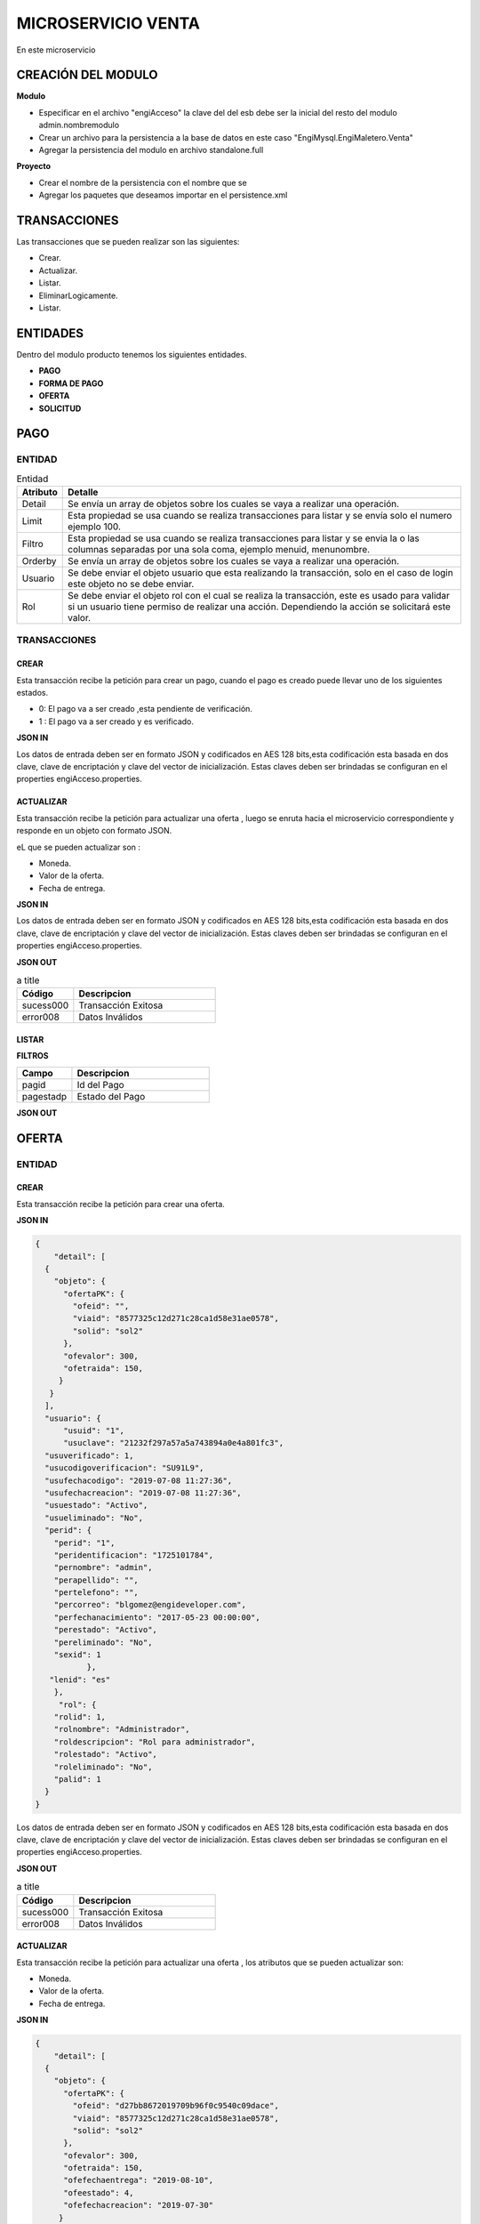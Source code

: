 .. index::
   single: venta

MICROSERVICIO VENTA
======================

En este microservicio 

CREACIÓN  DEL MODULO
----------------------

**Modulo**

- Especificar en el archivo "engiAcceso" la clave del del esb debe ser la inicial del resto del modulo admin.nombremodulo
- Crear un archivo para la persistencia a la base de datos en este caso "EngiMysql.EngiMaletero.Venta"
- Agregar la persistencia del modulo en  archivo standalone.full

**Proyecto**

- Crear el nombre de la persistencia con el nombre que se 
- Agregar los paquetes que deseamos importar en el persistence.xml


TRANSACCIONES
-------------

Las transacciones que se pueden realizar son las siguientes:

- Crear.
- Actualizar.
- Listar.
- EliminarLogicamente.
- Listar.

ENTIDADES
---------

Dentro del modulo producto tenemos los siguientes entidades.
 
- **PAGO**
- **FORMA DE PAGO**
- **OFERTA**  
- **SOLICITUD** 

PAGO
----

ENTIDAD
^^^^^^^

.. csv-table:: Entidad
   :header: "Atributo", "Detalle"
   :widths: 40, 500

    "Detail", "Se envía un array de objetos sobre los cuales se vaya a realizar una operación."
    "Limit", "Esta propiedad se usa cuando se realiza transacciones para listar y se envía solo el numero ejemplo 100."
    "Filtro", "Esta propiedad se usa cuando se realiza transacciones para listar y se envia la o las columnas separadas por una sola coma, ejemplo menuid, menunombre."
    "Orderby", "Se envía un array de objetos sobre los cuales se vaya a realizar una operación."
    "Usuario", "Se debe enviar el objeto usuario que esta realizando la transacción, solo en el caso de login este objeto no se debe enviar."
    "Rol", "Se debe enviar el objeto rol con el cual se realiza la transacción, este es usado para validar si un usuario tiene permiso de realizar una acción. Dependiendo la acción se solicitará este valor."
..


TRANSACCIONES
^^^^^^^^^^^^^

CREAR 
~~~~~
Esta transacción recibe la petición para crear un pago, cuando el pago es creado puede llevar uno de los siguientes estados.

* 0: El pago va a ser creado ,esta pendiente de verificación.
* 1 : El pago va a ser creado  y es verificado.

**JSON IN**


.. code-block:: javascript



..

Los datos de entrada deben ser en formato JSON y codificados en AES 128 bits,esta codificación esta basada en dos clave, clave de encriptación y clave del vector de inicialización. Estas claves deben ser brindadas se configuran en el properties engiAcceso.properties.

ACTUALIZAR 
~~~~~~~~~

Esta transacción recibe la petición  para actualizar  una oferta , luego se enruta hacia el microservicio correspondiente y responde en un objeto con formato JSON.

eL que se pueden actualizar son :

* Moneda.
* Valor de la oferta.
* Fecha de entrega.

**JSON IN**


.. code-block:: javascript



..



Los datos de entrada deben ser en formato JSON y codificados en AES 128 bits,esta codificación esta basada en dos clave, clave de encriptación y clave del vector de inicialización. Estas claves deben ser brindadas se configuran en el properties engiAcceso.properties.



**JSON OUT**

.. csv-table:: a title
   :header: "Código", "Descripcion"
   :widths: 40, 100

    "sucess000", "Transacción Exitosa"
    "error008", "Datos Inválidos"


LISTAR
~~~~~~


**FILTROS**

.. csv-table:: 
   :header: "Campo", "Descripcion"
   :widths: 40, 100

    "pagid", "Id del Pago"
    "pagestadp", "Estado del Pago"

**JSON OUT**


OFERTA
------

ENTIDAD
^^^^^^^


.. csv-table:: Entidad
   :header: "Atributo", "Detalle"
   :widths: 40, 
  
    "Detail", "Se envía un array de objetos sobre los cuales se vaya a realizar una operación."
    "OfertaPK", "Solid Viaid Ofeid."
    "Ofevalor" Se envía el valor de la oferta a modificar."
    "Ofetraida"," Se envía el valor del transporte a modificar ."
    "Ofefechaentrega","Se envía la fecha de entrega a modificar."
    "Ofechacreacion" ,"La fecha de creación es insertada por el sistema."
    "Ofechaestado" ,"El estado de la oferta puede  por un valor numérico."


..


CREAR 
~~~~~

Esta transacción recibe la petición para crear una oferta.

**JSON IN**


.. code-block:: javascript

   {
       "detail": [
     {
       "objeto": {
         "ofertaPK": {
           "ofeid": "",
           "viaid": "8577325c12d271c28ca1d58e31ae0578",
           "solid": "sol2"
         },
         "ofevalor": 300,
         "ofetraida": 150,
        }
      }
     ],
     "usuario": {
         "usuid": "1",
         "usuclave": "21232f297a57a5a743894a0e4a801fc3",
     "usuverificado": 1,
     "usucodigoverificacion": "SU91L9",
     "usufechacodigo": "2019-07-08 11:27:36",
     "usufechacreacion": "2019-07-08 11:27:36",
     "usuestado": "Activo",
     "usueliminado": "No",
     "perid": {
       "perid": "1",
       "peridentificacion": "1725101784",
       "pernombre": "admin",
       "perapellido": "",
       "pertelefono": "",
       "percorreo": "blgomez@engideveloper.com",
       "perfechanacimiento": "2017-05-23 00:00:00",
       "perestado": "Activo",
       "pereliminado": "No",
       "sexid": 1
              },
      "lenid": "es"
       },
        "rol": {
       "rolid": 1,
       "rolnombre": "Administrador",
       "roldescripcion": "Rol para administrador",
       "rolestado": "Activo",
       "roleliminado": "No",
       "palid": 1
     }
   }
..

Los datos de entrada deben ser en formato JSON y codificados en AES 128 bits,esta codificación esta basada en dos clave, clave de encriptación y clave del vector de inicialización. Estas claves deben ser brindadas se configuran en el properties engiAcceso.properties.



**JSON OUT**

.. csv-table:: a title
   :header: "Código", "Descripcion"
   :widths: 40, 100

    "sucess000", "Transacción Exitosa"
    "error008", "Datos Inválidos"


ACTUALIZAR
~~~~~~~~~~

Esta transacción recibe la petición  para actualizar  una oferta , los atributos que se pueden actualizar son:

* Moneda.
* Valor de la oferta.
* Fecha de entrega.

**JSON IN**

.. code-block:: javascript

   {
       "detail": [
     {
       "objeto": {
         "ofertaPK": {
           "ofeid": "d27bb8672019709b96f0c9540c09dace",
           "viaid": "8577325c12d271c28ca1d58e31ae0578",
           "solid": "sol2"
         },
         "ofevalor": 300,
         "ofetraida": 150,
         "ofefechaentrega": "2019-08-10",
         "ofeestado": 4,
         "ofefechacreacion": "2019-07-30"
        }
      }
     ],
     "usuario": {
         "usuid": "1",
         "usuclave": "21232f297a57a5a743894a0e4a801fc3",
     "usuverificado": 1,
     "usucodigoverificacion": "SU91L9",
     "usufechacodigo": "2019-07-08 11:27:36",
     "usufechacreacion": "2019-07-08 11:27:36",
     "usuestado": "Activo",
     "usueliminado": "No",
     "perid": {
       "perid": "1",
       "peridentificacion": "1725101784",
       "pernombre": "admin",
       "perapellido": "",
       "pertelefono": "",
       "percorreo": "blgomez@engideveloper.com",
       "perfechanacimiento": "2017-05-23 00:00:00",
       "perestado": "Activo",
       "pereliminado": "No",
       "sexid": 1
              },
      "lenid": "es"
       },
        "rol": {
       "rolid": 1,
       "rolnombre": "Administrador",
       "roldescripcion": "Rol para administrador",
       "rolestado": "Activo",
       "roleliminado": "No",
       "palid": 1
     }
   }
..



**JSON OUT**

.. csv-table:: a title
   :header: "Código", "Descripcion"
   :widths: 40, 100

    "sucess000", "Transacción Exitosa"
    "error008", "Datos Inválidos"

LISTAR
~~~~~~

Esta transacción recibe la petición filtrar una oferta


**JSON IN**


.. code-block:: javascript

   {
         {

            "limit":"10",
            "orderby":"",
                     "filtro":{
                            "ofertaPK":{
                                        "ofeid":"",
                                        "viaid":"",
                                        "solid":""
                                        },
                             "ofeestado":"Activo"
       },
          "usuario":{
          "usuid":"1",
          "usuclave":"21232f297a57a5a743894a0e4a801fc3",
         "usuverificado":1,
       }
   }
 
..

LISTAR


**FILTROS**

.. csv-table:: 
   :header: "Filtro", "Descripcion"
   :widths: 40, 1000

    "Ofeid", "John", 40
    "Smith", "John,0

**JSON OUT**





SOLICITUD
---------


ENTIDAD
^^^^^^^

Campos de la entidad Solicitud


TRANSACCIONES
^^^^^^^^^^^^^

CREAR
~~~~~


 El usuario crea la solicitud y puede llevar los siguientes elementos

    • La solicitud lleva foto y el link.
    • La solicitud lleva imgaen.
    • La solicitud lleva el link.

**JSON IN** 


- Solicitud creada con link e imagen 

.. code-block:: javascript

  { 
     "detail": [
      {
         "objeto": {
         "usuid": "db97b24be40c3d68ebec588209e41b36",
         "catid": "9ca40f9be9423c169f395626f80e3c07",
         "dirid": "25296619b814452080f7ae451309b545",
          "arcid": {
          "arcid": "",
          "arcnombre": "",
          "arcruta": "engideveloper/desarrollo/archivos/Categoria/Logo/",
          "arcextension": "png",
          "archivob64": "W3j3QHli8OYN"
         },
          "sollink": "https://www.ebay.com/itm/NVIDIA-GeForce-GTX....",
          "soldescripcion": "GPU",
          "solindicaciones": "Comprar la de 6GB"
        }
       }
      ],
      "generarid": true,
      "usuario": {
     "usuid": "1",
     "usuclave": "21232f297a57a5a743894a0e4a801fc3",
     "usuverificado": 1,
     "usucodigoverificacion": "SU91L9",
     "usufechacodigo": "2019-07-08 11:27:36",
     "usufechacreacion": "2019-07-08 11:27:36",
     "usuestado": "Activo",
     "usueliminado": "No",
     "perid": {
      "perid": "1",
      "peridentificacion": "1725101784",
      "pernombre": "admin",
      "perapellido": "",
      "pertelefono": "",
      "percorreo": "blgomez@engideveloper.com",
      "perfechanacimiento": "2017-05-23 00:00:00",
      "perestado": "Activo",
      "pereliminado": "No",
      "sexid": 1
     },
      "lenid": "es"
      },
     "rol": {
    "rolid": 1,
    "rolnombre": "Administrador",
    "roldescripcion": "Rol para administrador",
    "rolestado": "Activo",
    "roleliminado": "No",
    "palid": 1
    }
  }
..


**JSON IN** 


- Solicitud creada lleva solo la imagen

.. code-block:: javascript

  { 
     "detail": [
      {
         "objeto": {
         "usuid": "db97b24be40c3d68ebec588209e41b36",
         "catid": "9ca40f9be9423c169f395626f80e3c07",
         "dirid": "25296619b814452080f7ae451309b545",
         "sollink": "https://www.ebay.com/itm/NVIDIA-GeForce-GTX....",
         "soldescripcion": "GPU",
         "solindicaciones": "Comprar la de 6GB"
        }
       }
      ],
      "generarid": true,
      "usuario": {
     "usuid": "1",
     "usuclave": "21232f297a57a5a743894a0e4a801fc3",
     "usuverificado": 1,
     "usucodigoverificacion": "SU91L9",
     "usufechacodigo": "2019-07-08 11:27:36",
     "usufechacreacion": "2019-07-08 11:27:36",
     "usuestado": "Activo",
     "usueliminado": "No",
     "perid": {
      "perid": "1",
      "peridentificacion": "1725101784",
      "pernombre": "admin",
      "perapellido": "",
      "pertelefono": "",
      "percorreo": "blgomez@engideveloper.com",
      "perfechanacimiento": "2017-05-23 00:00:00",
      "perestado": "Activo",
      "pereliminado": "No",
      "sexid": 1
     },
      "lenid": "es"
      },
     "rol": {
    "rolid": 1,
    "rolnombre": "Administrador",
    "roldescripcion": "Rol para administrador",
    "rolestado": "Activo",
    "roleliminado": "No",
    "palid": 1
    }
  }
..


Los datos de entrada deben ser en formato JSON y codificados en AES 128 bits,esta codificación esta basada en dos clave, clave de encriptación y clave del vector de inicialización. Estas claves deben ser brindadas se configuran en el properties engiAcceso.properties.


**JSON OUT**


.. csv-table:: a title
   :header: "Código", "Descripcion"
   :widths: 40, 100

    "sucess000", "Transacción Exitosa"
    "error008", "Datos Inválidos"

ACTUALIZAR
~~~~~~~~~~



Los datos de entrada deben ser en formato JSON y codificados en AES 128 bits,esta codificación esta basada en dos clave, clave de encriptación y clave del vector de inicialización. Estas claves deben ser brindadas se configuran en el properties engiAcceso.properties.

**JSON OUT**


.. csv-table:: a title
   :header: "Código", "Descripcion"
   :widths: 40, 100

    "sucess000", "Transacción Exitosa"
    "error008", "Datos Inválidos"

LISTAR
~~~~~~

**FILTROS**


.. csv-table:: a title
   :header: "Código", "Descripcion"
   :widths: 40, 100

    "sucess000", "Transacción Exitosa"
    "error008", "Datos Inválidos"
